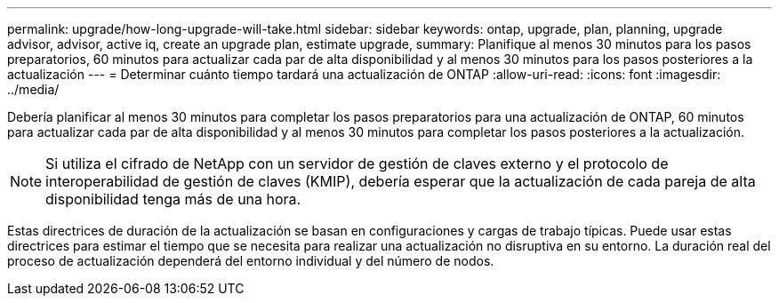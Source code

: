 ---
permalink: upgrade/how-long-upgrade-will-take.html 
sidebar: sidebar 
keywords: ontap, upgrade, plan, planning, upgrade advisor, advisor, active iq, create an upgrade plan, estimate upgrade, 
summary: Planifique al menos 30 minutos para los pasos preparatorios, 60 minutos para actualizar cada par de alta disponibilidad y al menos 30 minutos para los pasos posteriores a la actualización 
---
= Determinar cuánto tiempo tardará una actualización de ONTAP
:allow-uri-read: 
:icons: font
:imagesdir: ../media/


[role="lead"]
Debería planificar al menos 30 minutos para completar los pasos preparatorios para una actualización de ONTAP, 60 minutos para actualizar cada par de alta disponibilidad y al menos 30 minutos para completar los pasos posteriores a la actualización.


NOTE: Si utiliza el cifrado de NetApp con un servidor de gestión de claves externo y el protocolo de interoperabilidad de gestión de claves (KMIP), debería esperar que la actualización de cada pareja de alta disponibilidad tenga más de una hora.

Estas directrices de duración de la actualización se basan en configuraciones y cargas de trabajo típicas. Puede usar estas directrices para estimar el tiempo que se necesita para realizar una actualización no disruptiva en su entorno. La duración real del proceso de actualización dependerá del entorno individual y del número de nodos.
